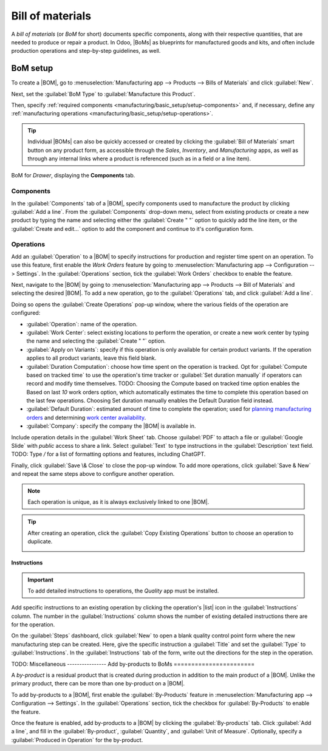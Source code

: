 =================
Bill of materials
=================

.. |BOM| replace:: :abbr:`BoM (Bill of Materials)`
.. |BOMs| replace:: :abbr:`BoMs (Bills of Materials)`
.. |list| replace:: :icon:`fa-list-ul` :guilabel:`(list)`

A *bill of materials* (or *BoM* for short) documents specific components, along with their
respective quantities, that are needed to produce or repair a product. In Odoo, |BoMs| as blueprints
for manufactured goods and kits, and often include production operations and step-by-step
guidelines, as well.

BoM setup
=========

To create a |BOM|, go to :menuselection:`Manufacturing app --> Products --> Bills of Materials` and
click :guilabel:`New`.

Next, set the :guilabel:`BoM Type` to :guilabel:`Manufacture this Product`.

Then, specify :ref:`required components <manufacturing/basic_setup/setup-components>` and, if
necessary, define any :ref:`manufacturing operations <manufacturing/basic_setup/setup-operations>`.

.. note::
.. tip::
   Individual |BOMs| can also be quickly accessed or created by clicking the :guilabel:`Bill of
   Materials` smart button on any product form, as accessible through the *Sales*, *Inventory*, and
   *Manufacturing* apps, as well as through any internal links where a product is referenced (such
   as in a field or a line item).
.. figure:: bill_configuration/bom-example.png
   :align: center
   :alt: Show BoM for a product, with components listed.

   BoM for `Drawer`, displaying the **Components** tab.

.. seealso::
   - :doc:`../advanced_configuration/kit_shipping`
   - :doc:`../subcontracting/subcontracting_basic`

.. _manufacturing/basic_setup/setup-components:

Components
----------

In the :guilabel:`Components` tab of a |BOM|, specify components used to manufacture the product by
clicking :guilabel:`Add a line`. From the :guilabel:`Components` drop-down menu, select from
existing products or create a new product by typing the name and selecting either the
:guilabel:`Create " "` option to quickly add the line item, or the :guilabel:`Create and edit...`
option to add the component and continue to it's configuration form.

.. image:: bill_configuration/component.png
   :align: center
   :alt: Add a component by selecting it from the drop-down menu.

.. _manufacturing/basic_setup/setup-operations:

Operations
----------

Add an :guilabel:`Operation` to a |BOM| to specify instructions for production and register time
spent on an operation. To use this feature, first enable the *Work Orders* feature by going to
:menuselection:`Manufacturing app --> Configuration --> Settings`. In the :guilabel:`Operations`
section, tick the :guilabel:`Work Orders` checkbox to enable the feature.

.. seealso::
   :doc:`../advanced_configuration/work_order_dependencies`

.. image:: bill_configuration/enable-work-orders.png
   :align: center
   :alt: "Work Orders" feature in the Settings page.

Next, navigate to the |BOM| by going to :menuselection:`Manufacturing app --> Products --> Bill of
Materials` and selecting the desired |BOM|. To add a new operation, go to the :guilabel:`Operations`
tab, and click :guilabel:`Add a line`.

Doing so opens the :guilabel:`Create Operations` pop-up window, where the various fields of the
operation are configured:

- :guilabel:`Operation`: name of the operation.
- :guilabel:`Work Center`: select existing locations to perform the operation, or create a new work
  center by typing the name and selecting the :guilabel:`Create " "` option.
- :guilabel:`Apply on Variants`: specify if this operation is only available for certain product
  variants. If the operation applies to all product variants, leave this field blank.

  .. seealso::
     :doc:`Configuring BoMs for product variants <../advanced_configuration/product_variants>`

- :guilabel:`Duration Computation`: choose how time spent on the operation is tracked. Opt for
  :guilabel:`Compute based on tracked time` to use the operation's time tracker or :guilabel:`Set
  duration manually` if operators can record and modify time themselves. TODO: Choosing the Compute based on tracked time option enables the Based on last `10` work orders option, which automatically estimates the time to complete this operation based on the last few operations. Choosing Set duration manually enables the Default Duration field instead.
- :guilabel:`Default Duration`: estimated amount of time to complete the operation; used for
  `planning manufacturing orders <https://www.youtube.com/watch?v=TK55jIq00pc>`_ and determining
  `work center availability <https://www.youtube.com/watch?v=3YwFlD97Bio>`_.
- :guilabel:`Company`: specify the company the |BOM| is available in.

Include operation details in the :guilabel:`Work Sheet` tab. Choose :guilabel:`PDF` to attach a file
or :guilabel:`Google Slide` with *public* access to share a link. Select :guilabel:`Text` to type instructions in the
:guilabel:`Description` text field. TODO: Type `/` for a list of formatting options and features, including ChatGPT.

.. image:: bill_configuration/create-operations.png
   :align: center
   :alt: Fill out the Create Operations pop-up window.

Finally, click :guilabel:`Save \& Close` to close the pop-up window. To add more operations, click
:guilabel:`Save & New` and repeat the same steps above to configure another operation.

.. note::
   Each operation is unique, as it is always exclusively linked to one |BOM|.

.. tip::
   After creating an operation, click the :guilabel:`Copy Existing Operations` button to choose an
   operation to duplicate.

   .. image:: bill_configuration/copy-existing-operations.png
      :align: center
      :alt: Show Operation tab, highlighting the "Copy Existing Operations" field.

Instructions
~~~~~~~~~~~~

.. important::
   To add detailed instructions to operations, the *Quality* app must be installed.

Add specific instructions to an existing operation by clicking the operation's |list| icon in the
:guilabel:`Instructions` column. The number in the :guilabel:`Instructions` column shows the number
of existing detailed instructions there are for the operation.

.. image:: bill_configuration/add-instructions.png
   :align: center
   :alt: Show the Instructions column, and list icon.

On the :guilabel:`Steps` dashboard, click :guilabel:`New` to open a blank quality control point form
where the new manufacturing step can be created. Here, give the specific instruction a
:guilabel:`Title` and set the :guilabel:`Type` to :guilabel:`Instructions`. In the
:guilabel:`Instructions` tab of the form, write out the directions for the step in the operation.

.. note:
   Further customizations can be made here on this form, beyond ordinary instructions, to also
   include specific types of quality control points that carry specific (or complex) conditions. For
   more details about quality control points refer to the following document: :doc:`Instruction
   check <../../quality/quality_check_types/instructions_check>`

.. image:: bill_configuration/steps.png
   :align: center
   :alt: Show the page to add a quality check.
TODO:
Miscellaneous
---------------- 
Add by-products to BoMs
=======================

A *by-product* is a residual product that is created during production in addition to the main
product of a |BOM|. Unlike the primary product, there can be more than one by-product on a |BOM|.

To add by-products to a |BOM|, first enable the :guilabel:`By-Products` feature in
:menuselection:`Manufacturing app --> Configuration --> Settings`. In the :guilabel:`Operations`
section, tick the checkbox for :guilabel:`By-Products` to enable the feature.

.. image:: bill_configuration/by-products.png
   :align: center
   :alt: "By Products" feature in the settings page.

Once the feature is enabled, add by-products to a |BOM| by clicking the :guilabel:`By-products` tab.
Click :guilabel:`Add a line`, and fill in the :guilabel:`By-product`, :guilabel:`Quantity`, and
:guilabel:`Unit of Measure`. Optionally, specify a :guilabel:`Produced in Operation` for the
by-product.

.. example::
   The by-product, `Mush`, is created in the `Grind grapes` operation when producing `Red Wine`.

   .. image:: bill_configuration/add-by-product.png
      :align: center
      :alt: Show sample by-product in the BoM.
